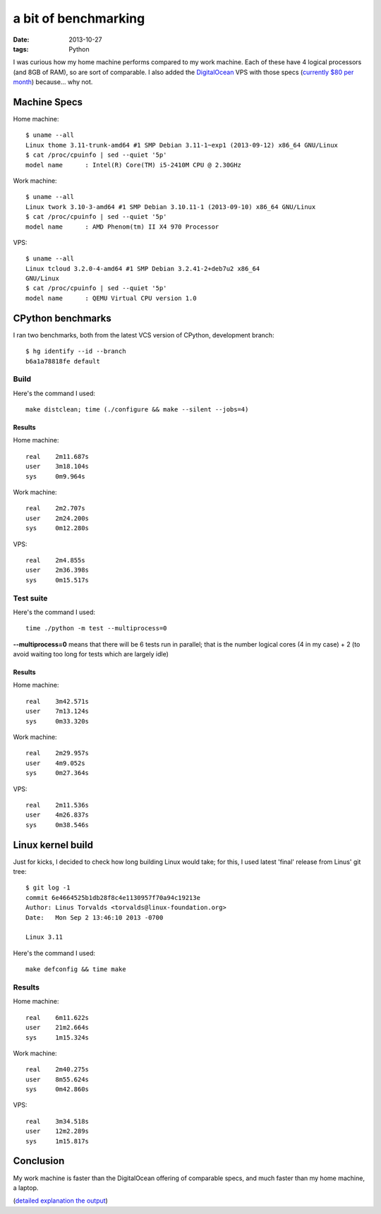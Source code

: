 a bit of benchmarking
=====================

:date: 2013-10-27
:tags: Python



I was curious how my home machine performs compared to my work
machine. Each of these have 4 logical processors (and 8GB of RAM), so
are sort of comparable. I also added the `DigitalOcean`__ VPS with
those specs (`currently $80 per month`__) because... why not.

Machine Specs
-------------

Home machine::

   $ uname --all
   Linux thome 3.11-trunk-amd64 #1 SMP Debian 3.11-1~exp1 (2013-09-12) x86_64 GNU/Linux
   $ cat /proc/cpuinfo | sed --quiet '5p'
   model name      : Intel(R) Core(TM) i5-2410M CPU @ 2.30GHz

Work machine::

   $ uname --all
   Linux twork 3.10-3-amd64 #1 SMP Debian 3.10.11-1 (2013-09-10) x86_64 GNU/Linux
   $ cat /proc/cpuinfo | sed --quiet '5p'
   model name      : AMD Phenom(tm) II X4 970 Processor

VPS::

  $ uname --all
  Linux tcloud 3.2.0-4-amd64 #1 SMP Debian 3.2.41-2+deb7u2 x86_64
  GNU/Linux
  $ cat /proc/cpuinfo | sed --quiet '5p'
  model name      : QEMU Virtual CPU version 1.0


CPython benchmarks
------------------

I ran two benchmarks, both from the latest VCS version of CPython,
development branch::

  $ hg identify --id --branch
  b6a1a78818fe default

Build
^^^^^

Here's the command I used::

  make distclean; time (./configure && make --silent --jobs=4)

Results
*******

Home machine::

  real    2m11.687s
  user    3m18.104s
  sys     0m9.964s

Work machine::

  real    2m2.707s
  user    2m24.200s
  sys     0m12.280s

VPS::

  real    2m4.855s
  user    2m36.398s
  sys     0m15.517s

Test suite
^^^^^^^^^^

Here's the command I used::

  time ./python -m test --multiprocess=0

**--multiprocess=0** means that there will be 6 tests run in parallel;
that is the number logical cores (4 in my case) + 2 (to avoid waiting
too long for tests which are largely idle)

Results
*******

Home machine::

    real    3m42.571s
    user    7m13.124s
    sys     0m33.320s

Work machine::

    real    2m29.957s
    user    4m9.052s
    sys     0m27.364s

VPS::

    real    2m11.536s
    user    4m26.837s
    sys     0m38.546s


Linux kernel build
------------------

Just for kicks, I decided to check how long building Linux would take;
for this, I used latest 'final' release from Linus' git tree::

  $ git log -1
  commit 6e4664525b1db28f8c4e1130957f70a94c19213e
  Author: Linus Torvalds <torvalds@linux-foundation.org>
  Date:   Mon Sep 2 13:46:10 2013 -0700

  Linux 3.11

Here's the command I used::

  make defconfig && time make

Results
^^^^^^^

Home machine::

  real    6m11.622s
  user    21m2.664s
  sys     1m15.324s

Work machine::

  real    2m40.275s
  user    8m55.624s
  sys     0m42.860s

VPS::

  real    3m34.518s
  user    12m2.289s
  sys     1m15.817s


Conclusion
----------

My work machine is faster than the DigitalOcean offering of comparable
specs, and much faster than my home machine, a laptop.

(`detailed explanation the output`__)


__ https://www.digitalocean.com/?refcode=25b4887810cc
__ https://www.digitalocean.com/pricing
__ http://stackoverflow.com/a/556411/321731
